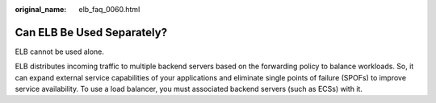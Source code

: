 :original_name: elb_faq_0060.html

.. _elb_faq_0060:

Can ELB Be Used Separately?
===========================

ELB cannot be used alone.

ELB distributes incoming traffic to multiple backend servers based on the forwarding policy to balance workloads. So, it can expand external service capabilities of your applications and eliminate single points of failure (SPOFs) to improve service availability. To use a load balancer, you must associated backend servers (such as ECSs) with it.
